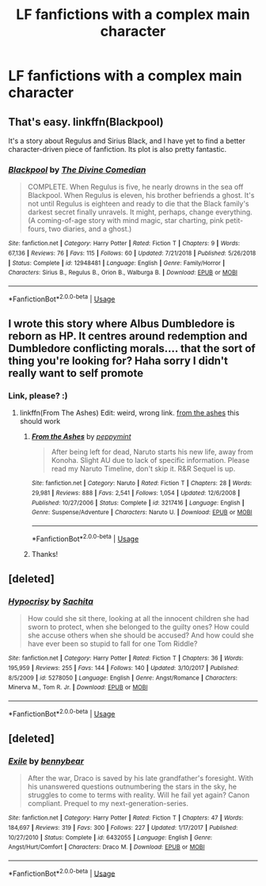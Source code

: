 #+TITLE: LF fanfictions with a complex main character

* LF fanfictions with a complex main character
:PROPERTIES:
:Score: 4
:DateUnix: 1550852184.0
:DateShort: 2019-Feb-22
:FlairText: Request
:END:

** That's easy. linkffn(Blackpool)

It's a story about Regulus and Sirius Black, and I have yet to find a better character-driven piece of fanfiction. Its plot is also pretty fantastic.
:PROPERTIES:
:Author: FitzDizzyspells
:Score: 5
:DateUnix: 1550857394.0
:DateShort: 2019-Feb-22
:END:

*** [[https://www.fanfiction.net/s/12948481/1/][*/Blackpool/*]] by [[https://www.fanfiction.net/u/45537/The-Divine-Comedian][/The Divine Comedian/]]

#+begin_quote
  COMPLETE. When Regulus is five, he nearly drowns in the sea off Blackpool. When Regulus is eleven, his brother befriends a ghost. It's not until Regulus is eighteen and ready to die that the Black family's darkest secret finally unravels. It might, perhaps, change everything. (A coming-of-age story with mind magic, star charting, pink petit-fours, two diaries, and a ghost.)
#+end_quote

^{/Site/:} ^{fanfiction.net} ^{*|*} ^{/Category/:} ^{Harry} ^{Potter} ^{*|*} ^{/Rated/:} ^{Fiction} ^{T} ^{*|*} ^{/Chapters/:} ^{9} ^{*|*} ^{/Words/:} ^{67,136} ^{*|*} ^{/Reviews/:} ^{76} ^{*|*} ^{/Favs/:} ^{115} ^{*|*} ^{/Follows/:} ^{60} ^{*|*} ^{/Updated/:} ^{7/21/2018} ^{*|*} ^{/Published/:} ^{5/26/2018} ^{*|*} ^{/Status/:} ^{Complete} ^{*|*} ^{/id/:} ^{12948481} ^{*|*} ^{/Language/:} ^{English} ^{*|*} ^{/Genre/:} ^{Family/Horror} ^{*|*} ^{/Characters/:} ^{Sirius} ^{B.,} ^{Regulus} ^{B.,} ^{Orion} ^{B.,} ^{Walburga} ^{B.} ^{*|*} ^{/Download/:} ^{[[http://www.ff2ebook.com/old/ffn-bot/index.php?id=12948481&source=ff&filetype=epub][EPUB]]} ^{or} ^{[[http://www.ff2ebook.com/old/ffn-bot/index.php?id=12948481&source=ff&filetype=mobi][MOBI]]}

--------------

*FanfictionBot*^{2.0.0-beta} | [[https://github.com/tusing/reddit-ffn-bot/wiki/Usage][Usage]]
:PROPERTIES:
:Author: FanfictionBot
:Score: 1
:DateUnix: 1550857404.0
:DateShort: 2019-Feb-22
:END:


** I wrote this story where Albus Dumbledore is reborn as HP. It centres around redemption and Dumbledore conflicting morals.... that the sort of thing you're looking for? Haha sorry I didn't really want to self promote
:PROPERTIES:
:Score: 4
:DateUnix: 1550858148.0
:DateShort: 2019-Feb-22
:END:

*** Link, please? :)
:PROPERTIES:
:Author: Dina-M
:Score: 1
:DateUnix: 1550862784.0
:DateShort: 2019-Feb-22
:END:

**** linkffn(From The Ashes) Edit: weird, wrong link. [[https://m.fanfiction.net/s/12468148/1/From-The-Ashes][from the ashes]] this should work
:PROPERTIES:
:Score: 1
:DateUnix: 1550869182.0
:DateShort: 2019-Feb-23
:END:

***** [[https://www.fanfiction.net/s/3217416/1/][*/From the Ashes/*]] by [[https://www.fanfiction.net/u/906478/peppymint][/peppymint/]]

#+begin_quote
  After being left for dead, Naruto starts his new life, away from Konoha. Slight AU due to lack of specific information. Please read my Naruto Timeline, don't skip it. R&R Sequel is up.
#+end_quote

^{/Site/:} ^{fanfiction.net} ^{*|*} ^{/Category/:} ^{Naruto} ^{*|*} ^{/Rated/:} ^{Fiction} ^{T} ^{*|*} ^{/Chapters/:} ^{28} ^{*|*} ^{/Words/:} ^{29,981} ^{*|*} ^{/Reviews/:} ^{888} ^{*|*} ^{/Favs/:} ^{2,541} ^{*|*} ^{/Follows/:} ^{1,054} ^{*|*} ^{/Updated/:} ^{12/6/2008} ^{*|*} ^{/Published/:} ^{10/27/2006} ^{*|*} ^{/Status/:} ^{Complete} ^{*|*} ^{/id/:} ^{3217416} ^{*|*} ^{/Language/:} ^{English} ^{*|*} ^{/Genre/:} ^{Suspense/Adventure} ^{*|*} ^{/Characters/:} ^{Naruto} ^{U.} ^{*|*} ^{/Download/:} ^{[[http://www.ff2ebook.com/old/ffn-bot/index.php?id=3217416&source=ff&filetype=epub][EPUB]]} ^{or} ^{[[http://www.ff2ebook.com/old/ffn-bot/index.php?id=3217416&source=ff&filetype=mobi][MOBI]]}

--------------

*FanfictionBot*^{2.0.0-beta} | [[https://github.com/tusing/reddit-ffn-bot/wiki/Usage][Usage]]
:PROPERTIES:
:Author: FanfictionBot
:Score: 1
:DateUnix: 1550869215.0
:DateShort: 2019-Feb-23
:END:


***** Thanks!
:PROPERTIES:
:Author: Dina-M
:Score: 1
:DateUnix: 1550877288.0
:DateShort: 2019-Feb-23
:END:


** [deleted]
:PROPERTIES:
:Score: 1
:DateUnix: 1551564099.0
:DateShort: 2019-Mar-03
:END:

*** [[https://www.fanfiction.net/s/5278050/1/][*/Hypocrisy/*]] by [[https://www.fanfiction.net/u/853223/Sachita][/Sachita/]]

#+begin_quote
  How could she sit there, looking at all the innocent children she had sworn to protect, when she belonged to the guilty ones? How could she accuse others when she should be accused? And how could she have ever been so stupid to fall for one Tom Riddle?
#+end_quote

^{/Site/:} ^{fanfiction.net} ^{*|*} ^{/Category/:} ^{Harry} ^{Potter} ^{*|*} ^{/Rated/:} ^{Fiction} ^{T} ^{*|*} ^{/Chapters/:} ^{36} ^{*|*} ^{/Words/:} ^{195,959} ^{*|*} ^{/Reviews/:} ^{255} ^{*|*} ^{/Favs/:} ^{144} ^{*|*} ^{/Follows/:} ^{140} ^{*|*} ^{/Updated/:} ^{3/10/2017} ^{*|*} ^{/Published/:} ^{8/5/2009} ^{*|*} ^{/id/:} ^{5278050} ^{*|*} ^{/Language/:} ^{English} ^{*|*} ^{/Genre/:} ^{Angst/Romance} ^{*|*} ^{/Characters/:} ^{Minerva} ^{M.,} ^{Tom} ^{R.} ^{Jr.} ^{*|*} ^{/Download/:} ^{[[http://www.ff2ebook.com/old/ffn-bot/index.php?id=5278050&source=ff&filetype=epub][EPUB]]} ^{or} ^{[[http://www.ff2ebook.com/old/ffn-bot/index.php?id=5278050&source=ff&filetype=mobi][MOBI]]}

--------------

*FanfictionBot*^{2.0.0-beta} | [[https://github.com/tusing/reddit-ffn-bot/wiki/Usage][Usage]]
:PROPERTIES:
:Author: FanfictionBot
:Score: 2
:DateUnix: 1551564116.0
:DateShort: 2019-Mar-03
:END:


** [deleted]
:PROPERTIES:
:Score: 1
:DateUnix: 1551564216.0
:DateShort: 2019-Mar-03
:END:

*** [[https://www.fanfiction.net/s/6432055/1/][*/Exile/*]] by [[https://www.fanfiction.net/u/833356/bennybear][/bennybear/]]

#+begin_quote
  After the war, Draco is saved by his late grandfather's foresight. With his unanswered questions outnumbering the stars in the sky, he struggles to come to terms with reality. Will he fail yet again? Canon compliant. Prequel to my next-generation-series.
#+end_quote

^{/Site/:} ^{fanfiction.net} ^{*|*} ^{/Category/:} ^{Harry} ^{Potter} ^{*|*} ^{/Rated/:} ^{Fiction} ^{T} ^{*|*} ^{/Chapters/:} ^{47} ^{*|*} ^{/Words/:} ^{184,697} ^{*|*} ^{/Reviews/:} ^{319} ^{*|*} ^{/Favs/:} ^{300} ^{*|*} ^{/Follows/:} ^{227} ^{*|*} ^{/Updated/:} ^{1/17/2017} ^{*|*} ^{/Published/:} ^{10/27/2010} ^{*|*} ^{/Status/:} ^{Complete} ^{*|*} ^{/id/:} ^{6432055} ^{*|*} ^{/Language/:} ^{English} ^{*|*} ^{/Genre/:} ^{Angst/Hurt/Comfort} ^{*|*} ^{/Characters/:} ^{Draco} ^{M.} ^{*|*} ^{/Download/:} ^{[[http://www.ff2ebook.com/old/ffn-bot/index.php?id=6432055&source=ff&filetype=epub][EPUB]]} ^{or} ^{[[http://www.ff2ebook.com/old/ffn-bot/index.php?id=6432055&source=ff&filetype=mobi][MOBI]]}

--------------

*FanfictionBot*^{2.0.0-beta} | [[https://github.com/tusing/reddit-ffn-bot/wiki/Usage][Usage]]
:PROPERTIES:
:Author: FanfictionBot
:Score: 1
:DateUnix: 1551564235.0
:DateShort: 2019-Mar-03
:END:
